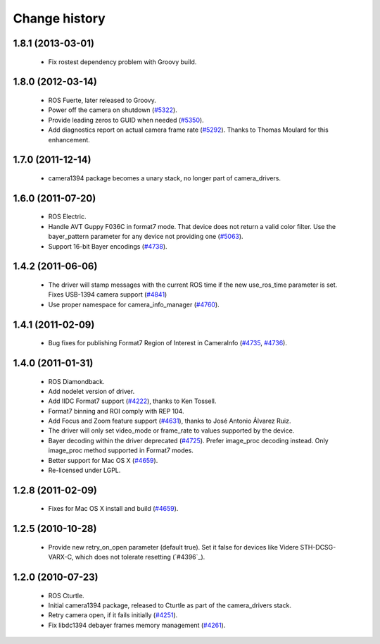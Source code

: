 Change history
==============

1.8.1 (2013-03-01)
------------------

 * Fix rostest dependency problem with Groovy build.

1.8.0 (2012-03-14)
------------------

 * ROS Fuerte, later released to Groovy.
 * Power off the camera on shutdown (`#5322`_).
 * Provide leading zeros to GUID when needed (`#5350`_).
 * Add diagnostics report on actual camera frame rate
   (`#5292`_). Thanks to Thomas Moulard for this enhancement.

1.7.0 (2011-12-14)
------------------

 * camera1394 package becomes a unary stack, no longer part of
   camera_drivers.

1.6.0 (2011-07-20)
------------------

 * ROS Electric.
 * Handle AVT Guppy F036C in format7 mode. That device does not return
   a valid color filter. Use the bayer_pattern parameter for any
   device not providing one (`#5063`_).
 * Support 16-bit Bayer encodings (`#4738`_).

1.4.2 (2011-06-06)
------------------

 * The driver will stamp messages with the current ROS time if the new
   use_ros_time parameter is set. Fixes USB-1394 camera support
   (`#4841`_)
 * Use proper namespace for camera_info_manager (`#4760`_).

1.4.1 (2011-02-09)
------------------

 * Bug fixes for publishing Format7 Region of Interest in CameraInfo
   (`#4735`_, `#4736`_).

1.4.0 (2011-01-31)
------------------

 * ROS Diamondback.
 * Add nodelet version of driver.
 * Add IIDC Format7 support (`#4222`_), thanks to Ken Tossell.
 * Format7 binning and ROI comply with REP 104.
 * Add Focus and Zoom feature support (`#4631`_), thanks to José Antonio
   Álvarez Ruiz.
 * The driver will only set video_mode or frame_rate to values
   supported by the device.
 * Bayer decoding within the driver deprecated (`#4725`_). Prefer
   image_proc decoding instead. Only image_proc method supported in
   Format7 modes.
 * Better support for Mac OS X (`#4659`_).
 * Re-licensed under LGPL.

1.2.8 (2011-02-09)
------------------

 * Fixes for Mac OS X install and build (`#4659`_).

1.2.5 (2010-10-28)
------------------

 * Provide new retry_on_open parameter (default true). Set it false
   for devices like Videre STH-DCSG-VARX-C, which does not tolerate
   resetting (`#4396`_).

1.2.0 (2010-07-23)
------------------

 * ROS Cturtle.
 * Initial camera1394 package, released to Cturtle as part of the
   camera_drivers stack.
 * Retry camera open, if it fails initially (`#4251`_).
 * Fix libdc1394 debayer frames memory management (`#4261`_).


.. _`#4222`: https://code.ros.org/trac/ros-pkg/ticket/4222
.. _`#4251`: https://code.ros.org/trac/ros-pkg/ticket/4251
.. _`#4261`: https://code.ros.org/trac/ros-pkg/ticket/4261
.. _`#4631`: https://code.ros.org/trac/ros-pkg/ticket/4631
.. _`#4659`: https://code.ros.org/trac/ros-pkg/ticket/4659
.. _`#4696`: https://code.ros.org/trac/ros-pkg/ticket/4696
.. _`#4725`: https://code.ros.org/trac/ros-pkg/ticket/4725
.. _`#4735`: https://code.ros.org/trac/ros-pkg/ticket/4735
.. _`#4736`: https://code.ros.org/trac/ros-pkg/ticket/4736
.. _`#4738`: https://code.ros.org/trac/ros-pkg/ticket/4738
.. _`#4760`: https://code.ros.org/trac/ros-pkg/ticket/4760
.. _`#4841`: https://code.ros.org/trac/ros-pkg/ticket/4841
.. _`#5063`: https://code.ros.org/trac/ros-pkg/ticket/5063
.. _`#5292`: https://code.ros.org/trac/ros-pkg/ticket/5292
.. _`#5350`: https://code.ros.org/trac/ros-pkg/ticket/5350
.. _`#5322`: https://code.ros.org/trac/ros-pkg/ticket/5322
